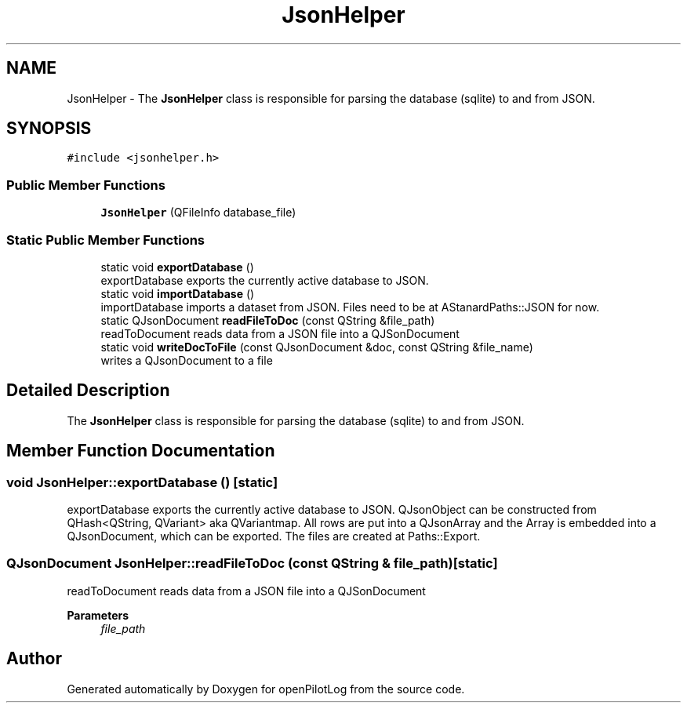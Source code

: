 .TH "JsonHelper" 3 "Tue Aug 9 2022" "openPilotLog" \" -*- nroff -*-
.ad l
.nh
.SH NAME
JsonHelper \- The \fBJsonHelper\fP class is responsible for parsing the database (sqlite) to and from JSON\&.  

.SH SYNOPSIS
.br
.PP
.PP
\fC#include <jsonhelper\&.h>\fP
.SS "Public Member Functions"

.in +1c
.ti -1c
.RI "\fBJsonHelper\fP (QFileInfo database_file)"
.br
.in -1c
.SS "Static Public Member Functions"

.in +1c
.ti -1c
.RI "static void \fBexportDatabase\fP ()"
.br
.RI "exportDatabase exports the currently active database to JSON\&. "
.ti -1c
.RI "static void \fBimportDatabase\fP ()"
.br
.RI "importDatabase imports a dataset from JSON\&. Files need to be at AStanardPaths::JSON for now\&. "
.ti -1c
.RI "static QJsonDocument \fBreadFileToDoc\fP (const QString &file_path)"
.br
.RI "readToDocument reads data from a JSON file into a QJSonDocument "
.ti -1c
.RI "static void \fBwriteDocToFile\fP (const QJsonDocument &doc, const QString &file_name)"
.br
.RI "writes a QJsonDocument to a file "
.in -1c
.SH "Detailed Description"
.PP 
The \fBJsonHelper\fP class is responsible for parsing the database (sqlite) to and from JSON\&. 
.SH "Member Function Documentation"
.PP 
.SS "void JsonHelper::exportDatabase ()\fC [static]\fP"

.PP
exportDatabase exports the currently active database to JSON\&. QJsonObject can be constructed from QHash<QString, QVariant> aka QVariantmap\&. All rows are put into a QJsonArray and the Array is embedded into a QJsonDocument, which can be exported\&. The files are created at Paths::Export\&. 
.SS "QJsonDocument JsonHelper::readFileToDoc (const QString & file_path)\fC [static]\fP"

.PP
readToDocument reads data from a JSON file into a QJSonDocument 
.PP
\fBParameters\fP
.RS 4
\fIfile_path\fP 
.RE
.PP


.SH "Author"
.PP 
Generated automatically by Doxygen for openPilotLog from the source code\&.

